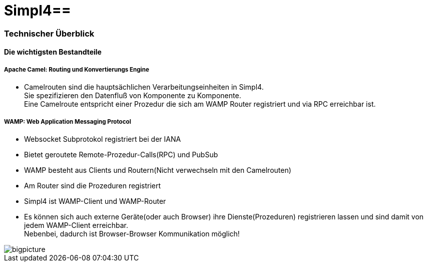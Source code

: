 :linkattrs:
:source-highlighter: rouge

= Simpl4==


=== Technischer Überblick ===

==== Die wichtigsten Bestandteile ====

===== Apache Camel: *Routing und Konvertierungs Engine* =====

* Camelrouten sind die hauptsächlichen Verarbeitungseinheiten in Simpl4. +
Sie spezifizieren den Datenfluß von Komponente zu Komponente. +
Eine Camelroute entspricht einer Prozedur die sich am WAMP Router registriert und via RPC erreichbar ist.

===== WAMP: *Web Application Messaging Protocol* =====

* Websocket Subprotokol registriert bei der IANA
* Bietet geroutete Remote-Prozedur-Calls(RPC) und PubSub
* WAMP besteht aus Clients und Routern(Nicht verwechseln mit den Camelrouten)
* Am Router sind die Prozeduren registriert
* Simpl4 ist WAMP-Client und WAMP-Router
* Es können sich auch externe Geräte(oder auch Browser) ihre Dienste(Prozeduren) registrieren lassen und sind damit von jedem WAMP-Client erreichbar. +
Nebenbei, dadurch ist Browser-Browser Kommunikation möglich!



[.border.left.thumb.width450]
image::web/presentation/images/bigpicture.svg[]
